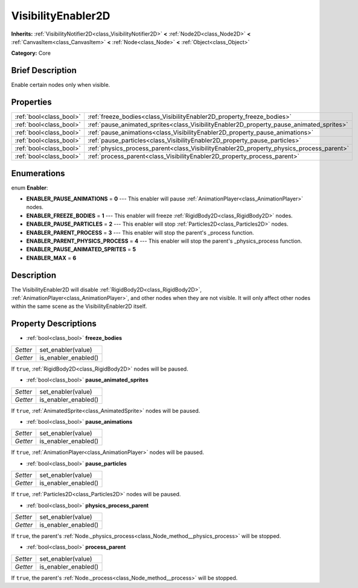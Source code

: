 .. Generated automatically by doc/tools/makerst.py in Godot's source tree.
.. DO NOT EDIT THIS FILE, but the VisibilityEnabler2D.xml source instead.
.. The source is found in doc/classes or modules/<name>/doc_classes.

.. _class_VisibilityEnabler2D:

VisibilityEnabler2D
===================

**Inherits:** :ref:`VisibilityNotifier2D<class_VisibilityNotifier2D>` **<** :ref:`Node2D<class_Node2D>` **<** :ref:`CanvasItem<class_CanvasItem>` **<** :ref:`Node<class_Node>` **<** :ref:`Object<class_Object>`

**Category:** Core

Brief Description
-----------------

Enable certain nodes only when visible.

Properties
----------

+-------------------------+------------------------------------------------------------------------------------------+
| :ref:`bool<class_bool>` | :ref:`freeze_bodies<class_VisibilityEnabler2D_property_freeze_bodies>`                   |
+-------------------------+------------------------------------------------------------------------------------------+
| :ref:`bool<class_bool>` | :ref:`pause_animated_sprites<class_VisibilityEnabler2D_property_pause_animated_sprites>` |
+-------------------------+------------------------------------------------------------------------------------------+
| :ref:`bool<class_bool>` | :ref:`pause_animations<class_VisibilityEnabler2D_property_pause_animations>`             |
+-------------------------+------------------------------------------------------------------------------------------+
| :ref:`bool<class_bool>` | :ref:`pause_particles<class_VisibilityEnabler2D_property_pause_particles>`               |
+-------------------------+------------------------------------------------------------------------------------------+
| :ref:`bool<class_bool>` | :ref:`physics_process_parent<class_VisibilityEnabler2D_property_physics_process_parent>` |
+-------------------------+------------------------------------------------------------------------------------------+
| :ref:`bool<class_bool>` | :ref:`process_parent<class_VisibilityEnabler2D_property_process_parent>`                 |
+-------------------------+------------------------------------------------------------------------------------------+

Enumerations
------------

.. _enum_VisibilityEnabler2D_Enabler:

.. _class_VisibilityEnabler2D_constant_ENABLER_PAUSE_ANIMATIONS:

.. _class_VisibilityEnabler2D_constant_ENABLER_FREEZE_BODIES:

.. _class_VisibilityEnabler2D_constant_ENABLER_PAUSE_PARTICLES:

.. _class_VisibilityEnabler2D_constant_ENABLER_PARENT_PROCESS:

.. _class_VisibilityEnabler2D_constant_ENABLER_PARENT_PHYSICS_PROCESS:

.. _class_VisibilityEnabler2D_constant_ENABLER_PAUSE_ANIMATED_SPRITES:

.. _class_VisibilityEnabler2D_constant_ENABLER_MAX:

enum **Enabler**:

- **ENABLER_PAUSE_ANIMATIONS** = **0** --- This enabler will pause :ref:`AnimationPlayer<class_AnimationPlayer>` nodes.

- **ENABLER_FREEZE_BODIES** = **1** --- This enabler will freeze :ref:`RigidBody2D<class_RigidBody2D>` nodes.

- **ENABLER_PAUSE_PARTICLES** = **2** --- This enabler will stop :ref:`Particles2D<class_Particles2D>` nodes.

- **ENABLER_PARENT_PROCESS** = **3** --- This enabler will stop the parent's _process function.

- **ENABLER_PARENT_PHYSICS_PROCESS** = **4** --- This enabler will stop the parent's _physics_process function.

- **ENABLER_PAUSE_ANIMATED_SPRITES** = **5**

- **ENABLER_MAX** = **6**

Description
-----------

The VisibilityEnabler2D will disable :ref:`RigidBody2D<class_RigidBody2D>`, :ref:`AnimationPlayer<class_AnimationPlayer>`, and other nodes when they are not visible. It will only affect other nodes within the same scene as the VisibilityEnabler2D itself.

Property Descriptions
---------------------

.. _class_VisibilityEnabler2D_property_freeze_bodies:

- :ref:`bool<class_bool>` **freeze_bodies**

+----------+----------------------+
| *Setter* | set_enabler(value)   |
+----------+----------------------+
| *Getter* | is_enabler_enabled() |
+----------+----------------------+

If ``true``, :ref:`RigidBody2D<class_RigidBody2D>` nodes will be paused.

.. _class_VisibilityEnabler2D_property_pause_animated_sprites:

- :ref:`bool<class_bool>` **pause_animated_sprites**

+----------+----------------------+
| *Setter* | set_enabler(value)   |
+----------+----------------------+
| *Getter* | is_enabler_enabled() |
+----------+----------------------+

If ``true``, :ref:`AnimatedSprite<class_AnimatedSprite>` nodes will be paused.

.. _class_VisibilityEnabler2D_property_pause_animations:

- :ref:`bool<class_bool>` **pause_animations**

+----------+----------------------+
| *Setter* | set_enabler(value)   |
+----------+----------------------+
| *Getter* | is_enabler_enabled() |
+----------+----------------------+

If ``true``, :ref:`AnimationPlayer<class_AnimationPlayer>` nodes will be paused.

.. _class_VisibilityEnabler2D_property_pause_particles:

- :ref:`bool<class_bool>` **pause_particles**

+----------+----------------------+
| *Setter* | set_enabler(value)   |
+----------+----------------------+
| *Getter* | is_enabler_enabled() |
+----------+----------------------+

If ``true``, :ref:`Particles2D<class_Particles2D>` nodes will be paused.

.. _class_VisibilityEnabler2D_property_physics_process_parent:

- :ref:`bool<class_bool>` **physics_process_parent**

+----------+----------------------+
| *Setter* | set_enabler(value)   |
+----------+----------------------+
| *Getter* | is_enabler_enabled() |
+----------+----------------------+

If ``true``, the parent's :ref:`Node._physics_process<class_Node_method__physics_process>` will be stopped.

.. _class_VisibilityEnabler2D_property_process_parent:

- :ref:`bool<class_bool>` **process_parent**

+----------+----------------------+
| *Setter* | set_enabler(value)   |
+----------+----------------------+
| *Getter* | is_enabler_enabled() |
+----------+----------------------+

If ``true``, the parent's :ref:`Node._process<class_Node_method__process>` will be stopped.

